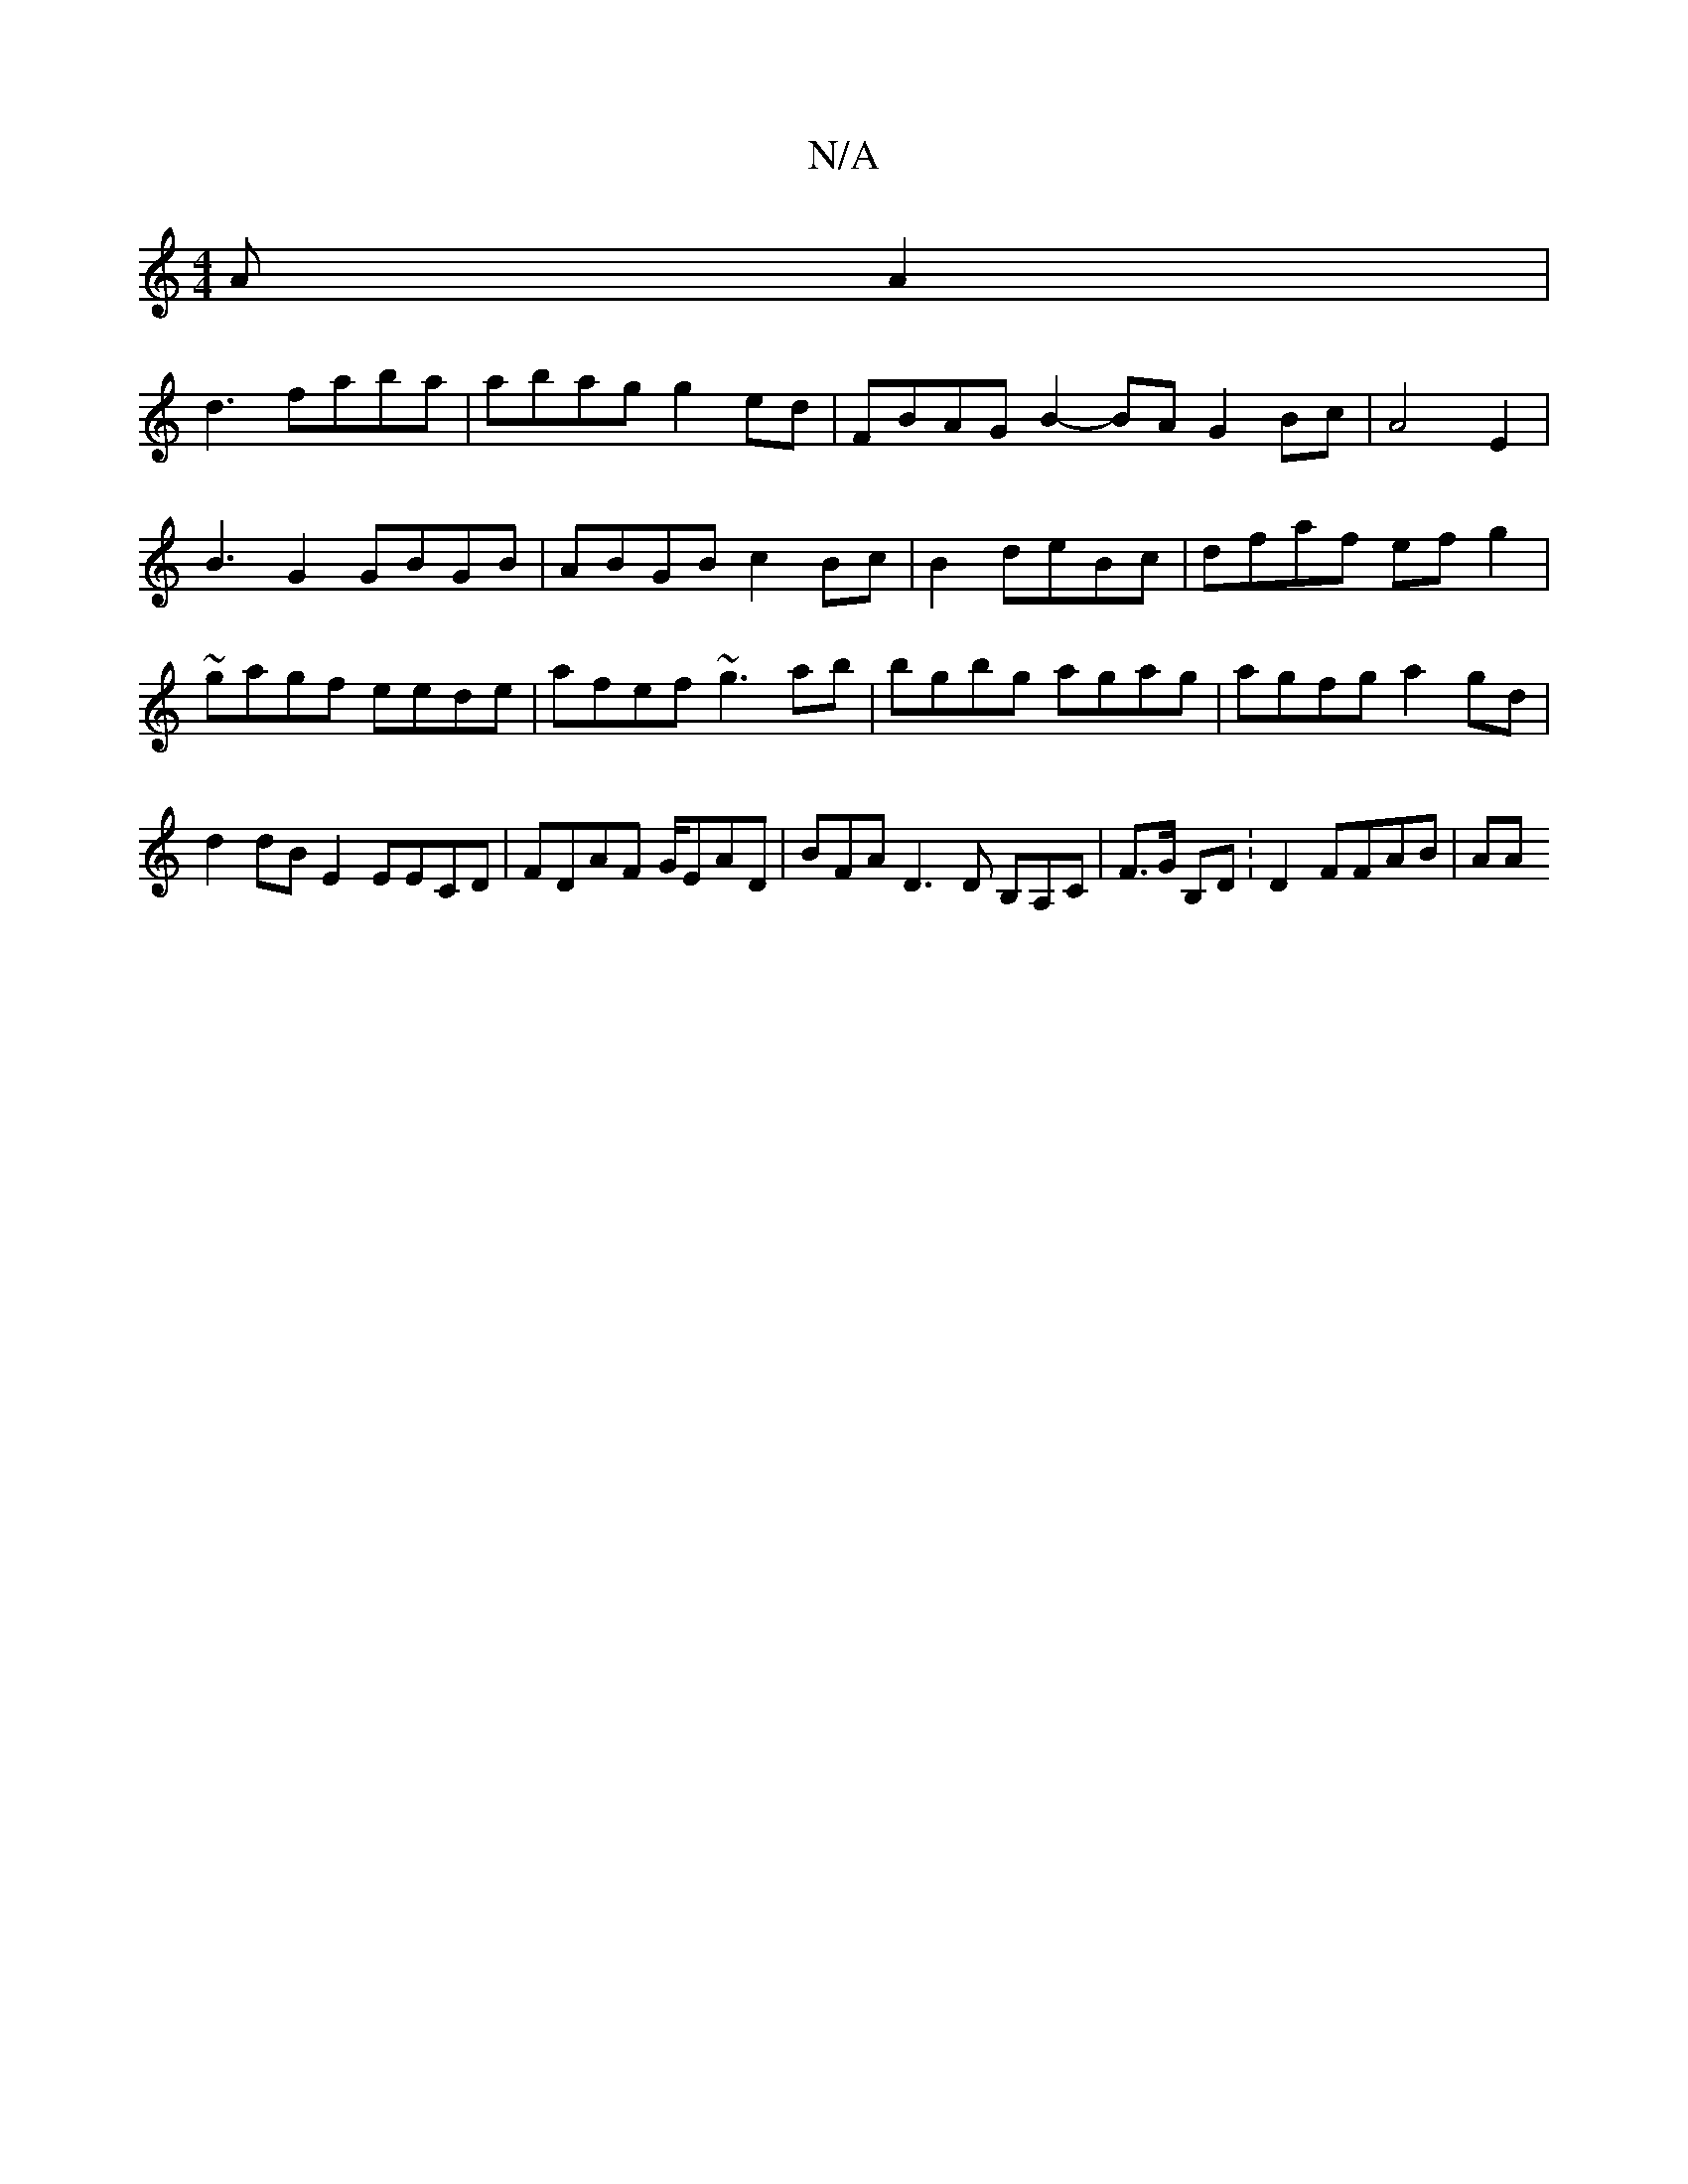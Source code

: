 X:1
T:N/A
M:4/4
R:N/A
K:Cmajor
AA2|
d3-faba|abag g2ed | FBAG B2-BA G2 Bc|A4 E2|
B3 G2 GBGB|ABGB c2 Bc | B2de-Bc|dfaf ef g2|~gagf eede | afef ~g3 ab | bgbg agag|agfg a2gd | d2dB E2 EECD|FDAF G/EAD|BFA D3D B,A,C | F>G B,D :D2 FFAB|AA